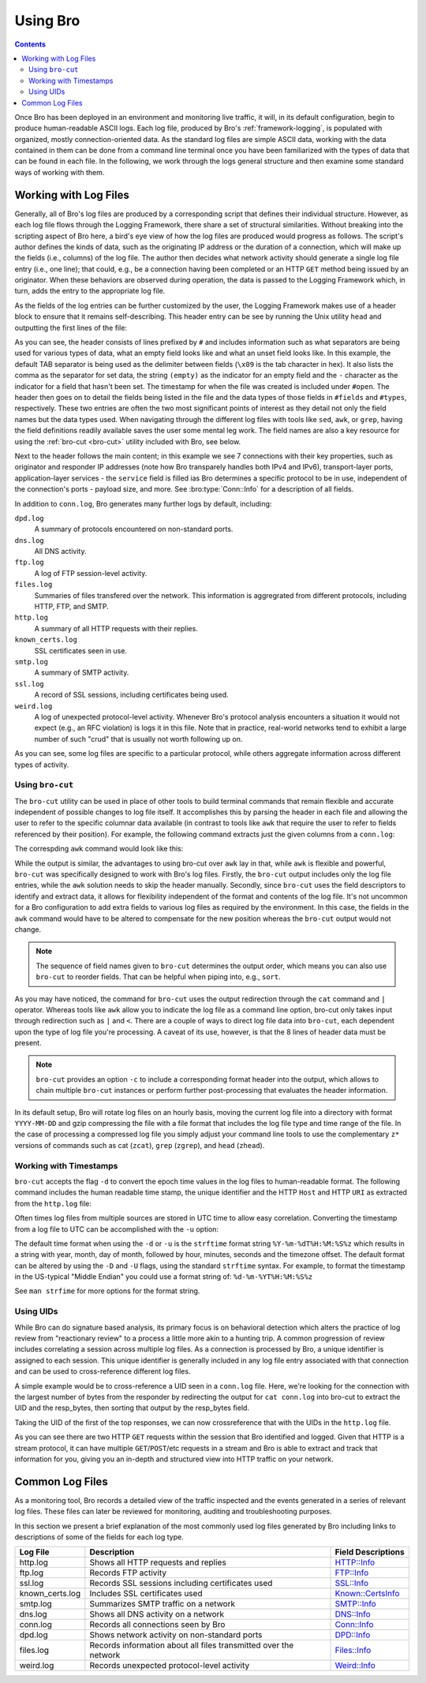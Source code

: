 __ http://www.bro.org/sphinx-git/scripts/base/protocols/http/main.bro.html#type-HTTP::Info
__ http://www.bro.org/sphinx-git/scripts/base/protocols/ftp/info.bro.html#type-FTP::Info
__ http://www.bro.org/sphinx-git/scripts/base/protocols/ssl/main.bro.html#type-SSL::Info
__ http://www.bro.org/sphinx-git/scripts/policy/protocols/ssl/known-certs.bro.html#type-Known::CertsInfo
__ http://www.bro.org/sphinx-git/scripts/base/protocols/smtp/main.bro.html#type-SMTP::Info
__ http://www.bro.org/sphinx-git/scripts/base/protocols/dns/main.bro.html#type-DNS::Info
__ http://www.bro.org/sphinx-git/scripts/base/protocols/conn/main.bro.html#type-Conn::Info
__ http://www.bro.org/sphinx-git/scripts/base/frameworks/dpd/main.bro.html#type-DPD::Info
__ http://www.bro.org/sphinx-git/scripts/base/frameworks/files/main.bro.html#type-Files::Info
__ http://www.bro.org/sphinx-git/scripts/base/frameworks/notice/weird.bro.html#type-Weird::Info

.. _using-bro:

=========
Using Bro
=========

.. contents::

Once Bro has been deployed in an environment and monitoring live
traffic, it will, in its default configuration, begin to produce
human-readable ASCII logs.  Each log file, produced by Bro's
:ref:`framework-logging`, is populated with organized, mostly
connection-oriented data.  As the standard log files are simple ASCII
data, working with the data contained in them can be done from a
command line terminal once you have been familiarized with the types
of data that can be found in each file. In the following, we work
through the logs general structure and then examine some standard ways
of working with them.

----------------------
Working with Log Files
----------------------

Generally, all of Bro's log files are produced by a corresponding
script that defines their individual structure. However, as each log
file flows through the Logging Framework, there share a set of
structural similarities. Without breaking into the scripting aspect of
Bro here, a bird's eye view of how the log files are produced would
progress as follows.  The script's author defines the kinds of data,
such as the originating IP address or the duration of a connection,
which will make up the fields (i.e., columns) of the log file.  The
author then decides what network activity should generate a single log
file entry (i.e., one line); that could, e.g., be a connection having
been completed or an HTTP ``GET`` method being issued by an
originator. When these behaviors are observed during operation, the
data is passed to the Logging Framework which, in turn, adds the entry
to the appropriate log file.

As the fields of the log entries can be further customized by the
user, the Logging Framework makes use of a header block to ensure that
it remains self-describing. This header entry can be see by running
the Unix utility ``head`` and outputting the first lines of the file:

.. btest:: using_bro
   
   @TEST-EXEC: btest-rst-cmd bro -r $TRACES/wikipedia.trace
   @TEST-EXEC: btest-rst-include -n 15 conn.log

As you can see, the header consists of lines prefixed by ``#`` and
includes information such as what separators are being used for
various types of data, what an empty field looks like and what an
unset field looks like.  In this example, the default TAB separator is
being used as the delimiter between fields (``\x09`` is the tab
character in hex).  It also lists the comma as the separator for set
data, the string ``(empty)`` as the indicator for an empty field and
the ``-`` character as the indicator for a field that hasn't been set.
The timestamp for when the file was created is included under
``#open``. The header then goes on to detail the fields being listed
in the file and the data types of those fields in ``#fields`` and
``#types``, respectively. These two entries are often the two most
significant points of interest as they detail not only the field names
but the data types used. When navigating through the different log
files with tools like ``sed``, ``awk``, or ``grep``, having the field
definitions readily available saves the user some mental leg work. The
field names are also a key resource for using the :ref:`bro-cut
<bro-cut>` utility included with Bro, see below.

Next to the header follows the main content; in this example we see 7
connections with their key properties, such as originator and
responder IP addresses (note how Bro transparely handles both IPv4 and
IPv6), transport-layer ports, application-layer services - the
``service`` field is filled ias Bro determines a specific protocol to
be in use, independent of the connection's ports - payload size, and
more. See :bro:type:`Conn::Info` for a description of all fields.

In addition to ``conn.log``, Bro generates many further logs by
default, including:

``dpd.log``
    A summary of protocols encountered on non-standard ports.

``dns.log``
    All DNS activity.

``ftp.log``
    A log of FTP session-level activity.

``files.log``
    Summaries of files transfered over the network. This information
    is aggregrated from different protocols, including HTTP, FTP, and
    SMTP.

``http.log``
    A summary of all HTTP requests with their replies.

``known_certs.log``
    SSL certificates seen in use.

``smtp.log``
    A summary of SMTP activity.

``ssl.log``
    A record of SSL sessions, including certificates being used.

``weird.log``
    A log of unexpected protocol-level activity. Whenever Bro's
    protocol analysis encounters a situation it would not expect
    (e.g., an RFC violation) is logs it in this file. Note that in
    practice, real-world networks tend to exhibit a large number of
    such "crud" that is usually not worth following up on.

As you can see, some log files are specific to a particular protocol,
while others aggregate information across different types of activity.

.. _bro-cut:

Using ``bro-cut``
-----------------

The ``bro-cut`` utility can be used in place of other tools to build
terminal commands that remain flexible and accurate independent of
possible changes to log file itself.  It accomplishes this by parsing
the header in each file and allowing the user to refer to the specific
columnar data available (in contrast to tools like ``awk`` that
require the user to refer to fields referenced by their position).
For example, the following command extracts just the given columns
from a ``conn.log``:

.. btest:: using_bro

   @TEST-EXEC: btest-rst-cmd -n 10 "cat conn.log | bro-cut id.orig_h id.orig_p id.resp_h duration"

The correspding ``awk`` command would look like this:

.. btest:: using_bro

   @TEST-EXEC: btest-rst-cmd -n 10 awk \'/^[^#]/ {print \$3, \$4, \$5, \$6, \$9}\' conn.log

While the output is similar, the advantages to using bro-cut over
``awk`` lay in that, while ``awk`` is flexible and powerful, ``bro-cut``
was specifically designed to work with Bro's log files.  Firstly, the
``bro-cut`` output includes only the log file entries, while the
``awk`` solution needs to skip the header manually. Secondly, since
``bro-cut`` uses the field descriptors to identify and extract data,
it allows for flexibility independent of the format and contents of
the log file.  It's not uncommon for a Bro configuration to add extra
fields to various log files as required by the environment.  In this
case, the fields in the ``awk`` command would have to be altered to
compensate for the new position whereas the ``bro-cut`` output would
not change.

.. note::

    The sequence of field names given to ``bro-cut`` determines the
    output order, which means you can also use ``bro-cut`` to reorder
    fields. That can be helpful when piping into, e.g., ``sort``.

As you may have noticed, the command for ``bro-cut`` uses the output
redirection through the ``cat`` command and ``|`` operator.  Whereas
tools like ``awk`` allow you to indicate the log file as a command
line option, bro-cut only takes input through redirection such as
``|`` and ``<``.  There are a couple of ways to direct log file data
into ``bro-cut``, each dependent upon the type of log file you're
processing.  A caveat of its use, however, is that the 8 lines of
header data must be present.

.. note::

    ``bro-cut`` provides an option ``-c`` to include a corresponding
    format header into the output, which allows to chain multiple
    ``bro-cut`` instances or perform further post-processing that
    evaluates the header information.

In its default setup, Bro will rotate log files on an hourly basis,
moving the current log file into a directory with format
``YYYY-MM-DD`` and gzip compressing the file with a file format that
includes the log file type and time range of the file.  In the case of
processing a compressed log file you simply adjust your command line
tools to use the complementary ``z*`` versions of commands such as cat
(``zcat``), ``grep`` (``zgrep``), and ``head`` (``zhead``).

Working with Timestamps
-----------------------

``bro-cut`` accepts the flag ``-d`` to convert the epoch time values
in the log files to human-readable format.  The following command
includes the human readable time stamp, the unique identifier and the
HTTP ``Host`` and HTTP ``URI`` as extracted from the ``http.log``
file:

.. btest:: using_bro

   @TEST-EXEC: btest-rst-cmd -n 5 "bro-cut -d ts uid host uri < http.log"

Often times log files from multiple sources are stored in UTC time to
allow easy correlation.  Converting the timestamp from a log file to
UTC can be accomplished with the ``-u`` option:  

.. btest:: using_bro

   @TEST-EXEC: btest-rst-cmd -n 5 "bro-cut -u ts uid host uri < http.log"

The default time format when using the ``-d`` or ``-u`` is the
``strftime`` format string ``%Y-%m-%dT%H:%M:%S%z`` which results in a
string with year, month, day of month, followed by hour, minutes,
seconds and the timezone offset.  The default format can be altered by
using the ``-D`` and ``-U`` flags, using the standard ``strftime``
syntax. For example, to format the timestamp in the US-typical "Middle
Endian" you could use a format string of: ``%d-%m-%YT%H:%M:%S%z``

.. btest:: using_bro

   @TEST-EXEC: btest-rst-cmd -n 5 "bro-cut -D %d-%m-%YT%H:%M:%S%z ts uid host uri < http.log"

See ``man strfime`` for more options for the format string.

Using UIDs
----------

While Bro can do signature based analysis, its primary focus is on
behavioral detection which alters the practice of log review from
"reactionary review" to a process a little more akin to a hunting
trip.  A common progression of review includes correlating a session
across multiple log files.  As a connection is processed by Bro, a
unique identifier is assigned to each session.  This unique identifier
is generally included in any log file entry associated with that
connection and can be used to cross-reference different log files.  

A simple example would be to cross-reference a UID seen in a
``conn.log`` file.  Here, we're looking for the connection with the
largest number of bytes from the responder by redirecting the output
for ``cat conn.log`` into bro-cut to extract the UID and the
resp_bytes, then sorting that output by the resp_bytes field.

.. btest:: using_bro

   @TEST-EXEC: btest-rst-cmd "cat conn.log | bro-cut uid resp_bytes | sort -nrk2 | head -5"

Taking the UID of the first of the top responses, we can now
crossreference that with the UIDs in the ``http.log`` file.

.. btest:: using_bro

   @TEST-EXEC: btest-rst-cmd "cat http.log | bro-cut uid id.resp_h method status_code host uri | grep VW0XPVINV8a"

As you can see there are two HTTP ``GET`` requests within the
session that Bro identified and logged.  Given that HTTP is a stream
protocol, it can have multiple ``GET``/``POST``/etc requests in a
stream and Bro is able to extract and track that information for you,
giving you an in-depth and structured view into HTTP traffic on your
network.

-----------------------
Common Log Files
-----------------------
As a monitoring tool, Bro records a detailed view of the traffic inspected and the events generated in 
a series of relevant log files. These files can later be reviewed for monitoring, auditing and troubleshooting 
purposes.

In this section we present a brief explanation of the most commonly used log files generated by Bro including links 
to descriptions of some of the fields for each log type.

+-----------------+---------------------------------------+----------------------+
| Log File        | Description                           | Field Descriptions   |
+=================+=======================================+======================+
| http.log        | Shows all HTTP requests and replies   | `HTTP::Info`__       |
+-----------------+---------------------------------------+----------------------+
| ftp.log         | Records FTP activity                  | `FTP::Info`__        |
+-----------------+---------------------------------------+----------------------+
| ssl.log         | Records SSL sessions including        | `SSL::Info`__        |
|                 | certificates used                     |                      |
+-----------------+---------------------------------------+----------------------+
| known_certs.log | Includes SSL certificates used        | `Known::CertsInfo`__ |
+-----------------+---------------------------------------+----------------------+
| smtp.log        | Summarizes SMTP traffic on a network  | `SMTP::Info`__       |
+-----------------+---------------------------------------+----------------------+
| dns.log         | Shows all DNS activity on a network   | `DNS::Info`__        |
+-----------------+---------------------------------------+----------------------+
| conn.log        | Records all connections seen by Bro   | `Conn::Info`__       |
+-----------------+---------------------------------------+----------------------+
| dpd.log         | Shows network activity on             | `DPD::Info`__        |
|                 | non-standard ports                    |                      |
+-----------------+---------------------------------------+----------------------+
| files.log       | Records information about all files   | `Files::Info`__      |
|                 | transmitted over the network          |                      |
+-----------------+---------------------------------------+----------------------+
| weird.log       | Records unexpected protocol-level     | `Weird::Info`__      |
|                 | activity                              |                      |
+-----------------+---------------------------------------+----------------------+


